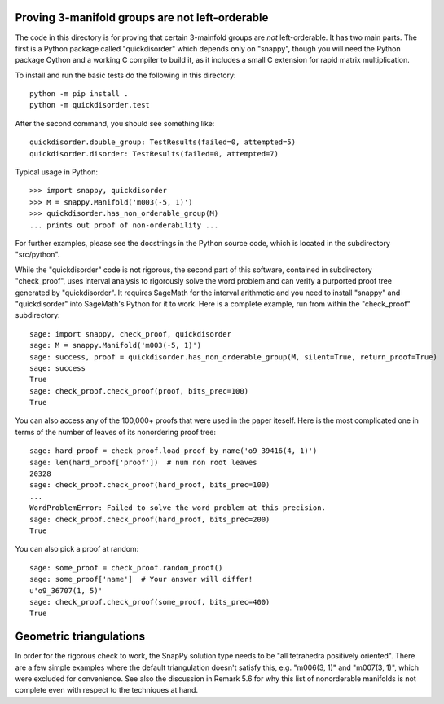Proving 3-manifold groups are not left-orderable
================================================

The code in this directory is for proving that certain 3-mainfold
groups are *not* left-orderable. It has two main parts. The first is a
Python package called "quickdisorder" which depends only on "snappy",
though you will need the Python package Cython and a working C
compiler to build it, as it includes a small C extension for rapid
matrix multiplication.

To install and run the basic tests do the following in this
directory::

  python -m pip install .
  python -m quickdisorder.test

After the second command, you should see something like::

  quickdisorder.double_group: TestResults(failed=0, attempted=5)
  quickdisorder.disorder: TestResults(failed=0, attempted=7)

Typical usage in Python::

  >>> import snappy, quickdisorder
  >>> M = snappy.Manifold('m003(-5, 1)')
  >>> quickdisorder.has_non_orderable_group(M)
  ... prints out proof of non-orderability ...

For further examples, please see the docstrings in the Python source
code, which is located in the subdirectory "src/python".

While the "quickdisorder" code is not rigorous, the second part of
this software, contained in subdirectory "check_proof", uses interval
analysis to rigorously solve the word problem and can verify a
purported proof tree generated by "quickdisorder".  It requires
SageMath for the interval arithmetic and you need to install "snappy"
and "quickdisorder" into SageMath's Python for it to work.  Here is a
complete example, run from within the "check_proof" subdirectory::

  sage: import snappy, check_proof, quickdisorder
  sage: M = snappy.Manifold('m003(-5, 1)')
  sage: success, proof = quickdisorder.has_non_orderable_group(M, silent=True, return_proof=True)
  sage: success
  True
  sage: check_proof.check_proof(proof, bits_prec=100)
  True

You can also access any of the 100,000+ proofs that were used in the
paper iteself.  Here is the most complicated one in terms of the
number of leaves of its nonordering proof tree::

  sage: hard_proof = check_proof.load_proof_by_name('o9_39416(4, 1)')
  sage: len(hard_proof['proof'])  # num non root leaves
  20328
  sage: check_proof.check_proof(hard_proof, bits_prec=100)
  ...
  WordProblemError: Failed to solve the word problem at this precision.
  sage: check_proof.check_proof(hard_proof, bits_prec=200)
  True
  
You can also pick a proof at random::

  sage: some_proof = check_proof.random_proof()
  sage: some_proof['name']  # Your answer will differ!
  u'o9_36707(1, 5)'
  sage: check_proof.check_proof(some_proof, bits_prec=400)
  True
  

Geometric triangulations
========================

In order for the rigorous check to work, the SnapPy solution type
needs to be "all tetrahedra positively oriented".  There are a few
simple examples where the default triangulation doesn't satisfy this,
e.g. "m006(3, 1)" and "m007(3, 1)", which were excluded for
convenience.  See also the discussion in Remark 5.6 for why this list
of nonorderable manifolds is not complete even with respect to the
techniques at hand.
